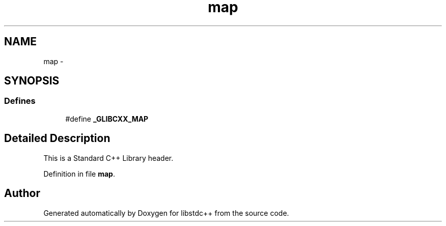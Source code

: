 .TH "map" 3 "21 Apr 2009" "libstdc++" \" -*- nroff -*-
.ad l
.nh
.SH NAME
map \- 
.SH SYNOPSIS
.br
.PP
.SS "Defines"

.in +1c
.ti -1c
.RI "#define \fB_GLIBCXX_MAP\fP"
.br
.in -1c
.SH "Detailed Description"
.PP 
This is a Standard C++ Library header. 
.PP
Definition in file \fBmap\fP.
.SH "Author"
.PP 
Generated automatically by Doxygen for libstdc++ from the source code.
